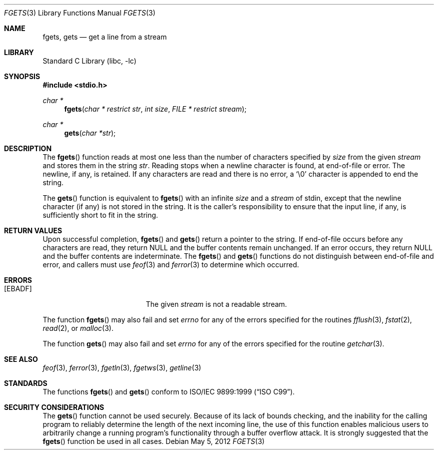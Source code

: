 .\" Copyright (c) 1990, 1991, 1993
.\"	The Regents of the University of California.  All rights reserved.
.\"
.\" This code is derived from software contributed to Berkeley by
.\" Chris Torek and the American National Standards Committee X3,
.\" on Information Processing Systems.
.\"
.\" Redistribution and use in source and binary forms, with or without
.\" modification, are permitted provided that the following conditions
.\" are met:
.\" 1. Redistributions of source code must retain the above copyright
.\"    notice, this list of conditions and the following disclaimer.
.\" 2. Redistributions in binary form must reproduce the above copyright
.\"    notice, this list of conditions and the following disclaimer in the
.\"    documentation and/or other materials provided with the distribution.
.\" 4. Neither the name of the University nor the names of its contributors
.\"    may be used to endorse or promote products derived from this software
.\"    without specific prior written permission.
.\"
.\" THIS SOFTWARE IS PROVIDED BY THE REGENTS AND CONTRIBUTORS ``AS IS'' AND
.\" ANY EXPRESS OR IMPLIED WARRANTIES, INCLUDING, BUT NOT LIMITED TO, THE
.\" IMPLIED WARRANTIES OF MERCHANTABILITY AND FITNESS FOR A PARTICULAR PURPOSE
.\" ARE DISCLAIMED.  IN NO EVENT SHALL THE REGENTS OR CONTRIBUTORS BE LIABLE
.\" FOR ANY DIRECT, INDIRECT, INCIDENTAL, SPECIAL, EXEMPLARY, OR CONSEQUENTIAL
.\" DAMAGES (INCLUDING, BUT NOT LIMITED TO, PROCUREMENT OF SUBSTITUTE GOODS
.\" OR SERVICES; LOSS OF USE, DATA, OR PROFITS; OR BUSINESS INTERRUPTION)
.\" HOWEVER CAUSED AND ON ANY THEORY OF LIABILITY, WHETHER IN CONTRACT, STRICT
.\" LIABILITY, OR TORT (INCLUDING NEGLIGENCE OR OTHERWISE) ARISING IN ANY WAY
.\" OUT OF THE USE OF THIS SOFTWARE, EVEN IF ADVISED OF THE POSSIBILITY OF
.\" SUCH DAMAGE.
.\"
.\"     @(#)fgets.3	8.1 (Berkeley) 6/4/93
.\" $FreeBSD: stable/9/lib/libc/stdio/fgets.3 235303 2012-05-12 00:40:44Z eadler $
.\"
.Dd May 5, 2012
.Dt FGETS 3
.Os
.Sh NAME
.Nm fgets ,
.Nm gets
.Nd get a line from a stream
.Sh LIBRARY
.Lb libc
.Sh SYNOPSIS
.In stdio.h
.Ft char *
.Fn fgets "char * restrict str" "int size" "FILE * restrict stream"
.Ft char *
.Fn gets "char *str"
.Sh DESCRIPTION
The
.Fn fgets
function
reads at most one less than the number of characters specified by
.Fa size
from the given
.Fa stream
and stores them in the string
.Fa str .
Reading stops when a newline character is found,
at end-of-file or error.
The newline, if any, is retained.
If any characters are read and there is no error, a
.Ql \e0
character is appended to end the string.
.Pp
The
.Fn gets
function
is equivalent to
.Fn fgets
with an infinite
.Fa size
and a
.Fa stream
of
.Dv stdin ,
except that the newline character (if any) is not stored in the string.
It is the caller's responsibility to ensure that the input line,
if any, is sufficiently short to fit in the string.
.Sh RETURN VALUES
Upon successful completion,
.Fn fgets
and
.Fn gets
return
a pointer to the string.
If end-of-file occurs before any characters are read,
they return
.Dv NULL
and the buffer contents remain unchanged.
If an error occurs,
they return
.Dv NULL
and the buffer contents are indeterminate.
The
.Fn fgets
and
.Fn gets
functions
do not distinguish between end-of-file and error, and callers must use
.Xr feof 3
and
.Xr ferror 3
to determine which occurred.
.Sh ERRORS
.Bl -tag -width Er
.It Bq Er EBADF
The given
.Fa stream
is not a readable stream.
.El
.Pp
The function
.Fn fgets
may also fail and set
.Va errno
for any of the errors specified for the routines
.Xr fflush 3 ,
.Xr fstat 2 ,
.Xr read 2 ,
or
.Xr malloc 3 .
.Pp
The function
.Fn gets
may also fail and set
.Va errno
for any of the errors specified for the routine
.Xr getchar 3 .
.Sh SEE ALSO
.Xr feof 3 ,
.Xr ferror 3 ,
.Xr fgetln 3 ,
.Xr fgetws 3 ,
.Xr getline 3
.Sh STANDARDS
The functions
.Fn fgets
and
.Fn gets
conform to
.St -isoC-99 .
.Sh SECURITY CONSIDERATIONS
The
.Fn gets
function cannot be used securely.
Because of its lack of bounds checking,
and the inability for the calling program
to reliably determine the length of the next incoming line,
the use of this function enables malicious users
to arbitrarily change a running program's functionality through
a buffer overflow attack.
It is strongly suggested that the
.Fn fgets
function be used in all cases.
